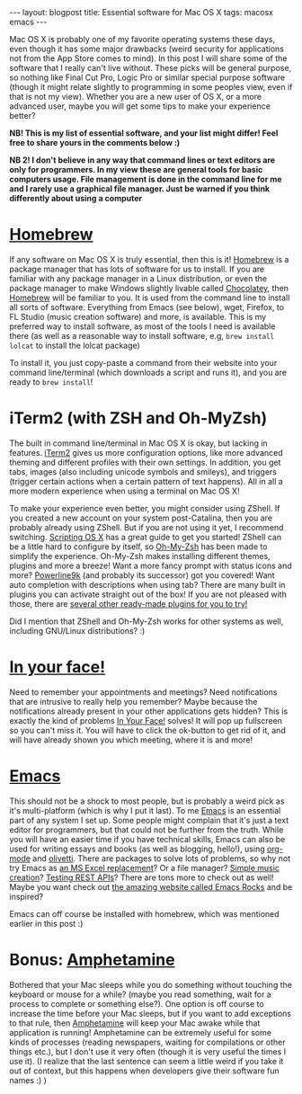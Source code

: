 #+OPTIONS: toc:nil num:nil
#+STARTUP: showall indent
#+STARTUP: hidestars
#+BEGIN_EXPORT html
---
layout: blogpost
title: Essential software for Mac OS X
tags: macosx emacs
---
#+END_EXPORT

Mac OS X is probably one of my favorite operating systems these days, even though it has some major drawbacks (weird security for applications not from the App Store comes to mind). In this post I will share some of the software that I really can't live without. These picks will be general purpose, so nothing like Final Cut Pro, Logic Pro or similar special purpose software (though it might relate slightly to programming in some peoples view, even if that is not my view). Whether you are a new user of OS X, or a more advanced user, maybe you will get some tips to make your experience better? 



*NB! This is my list of essential software, and your list might differ! Feel free to share yours in the comments below :)*

*NB 2! I don't believe in any way that command lines or text editors are only for programmers. In my view these are general tools for basic computers usage. File management is done in the command line for me and I rarely use a graphical file manager. Just be warned if you think differently about using a computer*


* [[https://brew.sh/index_nb][Homebrew]]
If any software on Mac OS X is truly essential, then this is it! [[https://brew.sh/index_nb][Homebrew]] is a package manager that has lots of software for us to install. If you are familiar with any package manager in a Linux distribution, or even the package manager to make Windows slightly livable called [[https://chocolatey.org/][Chocolatey]], then [[https://brew.sh/index_nb][Homebrew]] will be familiar to you. It is used from the command line to install all sorts of software. Everything from Emacs (see below), wget, Firefox, to FL Studio (music creation software) and more, is available. This is my preferred way to install software, as most of the tools I need is available there (as well as a reasonable way to install software, e.g, =brew install lolcat= to install the lolcat package)


To install it, you just copy-paste a command from their website into your command line/terminal (which downloads a script and runs it), and you are ready to =brew install=! 


* iTerm2 (with ZSH and Oh-MyZsh)
The built in command line/terminal in Mac OS X is okay, but lacking in features. [[https://iterm2.com/][iTerm2]] gives us more configuration options, like more advanced theming and different profiles with their own settings. In addition, you get tabs, images (also including unicode symbols and smileys), and triggers (trigger certain actions when a certain pattern of text happens). All in all a more modern experience when using a terminal on Mac OS X!


To make your experience even better, you might consider using ZShell. If you created a new account on your system post-Catalina, then you are probably already using ZShell. But if you are not using it yet, I recommend switching. [[https://scriptingosx.com/2019/06/moving-to-zsh/][Scripting OS X]] has a great guide to get you started! ZShell can be a little hard to configure by itself, so [[https://ohmyz.sh/][Oh-My-Zsh]] has been made to simplify the experience. Oh-My-Zsh makes installing different themes, plugins and more a breeze! Want a more fancy prompt with status icons and more? [[https://github.com/Powerlevel9k/powerlevel9k][Powerline9k]] (and probably its successor) got you covered! Want auto completion with descriptions when using tab? There are many built in plugins you can activate straight out of the box! If you are not pleased with those, there are [[https://github.com/unixorn/awesome-zsh-plugins][several other ready-made plugins for you to try!]]


Did I mention that ZShell and Oh-My-Zsh works for other systems as well, including GNU/Linux distributions? :) 


* [[https://www.inyourface.app/][In your face!]]
Need to remember your appointments and meetings? Need notifications that are intrusive to really help you remember? Maybe because the notifications already present in your other applications gets hidden? This is exactly the kind of problems [[https://www.inyourface.app/][In Your Face!]] solves! It will pop up fullscreen so you can't miss it. You will have to click the ok-button to get rid of it, and will have already shown you which meeting, where it is and more! 


* [[https://www.gnu.org/software/emacs/][Emacs]]
This should not be a shock to most people, but is probably a weird pick as it's multi-platform (which is why I put it last). To me [[https://www.gnu.org/software/emacs/][Emacs]] is an essential part of any system I set up. Some people might complain that it's just a text editor for programmers, but that could not be further from the truth. While you will have an easier time if you have technical skills, Emacs can also be used for writing essays and books (as well as blogging, hello!), using [[https://orgmode.org/][org-mode]] and [[https://github.com/rnkn/olivetti][olivetti]]. There are packages to solve lots of problems, so why not try Emacs as [[https://orgmode.org/worg/org-tutorials/org-spreadsheet-intro.html][an MS Excel replacement]]? Or a file manager? [[https://www.youtube.com/watch?v=BeTDIrJeriI][Simple music creation]]? [[https://github.com/pashky/restclient.el][Testing REST APIs]]? There are tons more to check out as well! Maybe you want check out [[http://emacsrocks.com/][the amazing website called Emacs Rocks]] and be inspired?


Emacs can off course be installed with homebrew, which was mentioned earlier in this post :) 


* Bonus: [[https://apps.apple.com/us/app/amphetamine/id937984704?mt=12][Amphetamine]]
Bothered that your Mac sleeps while you do something without touching the keyboard or mouse for a while? (maybe you read something, wait for a process to complete or something else?). One option is off course to increase the time before your Mac sleeps, but if you want to add exceptions to that rule, then [[https://apps.apple.com/us/app/amphetamine/id937984704?mt=12][Amphetamine]] will keep your Mac awake while that application is running! Amphetamine can be extremely useful for some kinds of processes (reading newspapers, waiting for compilations or other things etc.), but I don't use it very often (though it is very useful the times I use it). (I realize that the last sentence can seem a little weird if you take it out of context, but this happens when developers give their software fun names :) )
